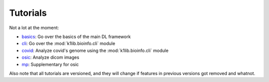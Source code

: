 
Tutorials
=========

Not a lot at the moment:

- `basics <tutorials/basics.html>`_: Go over the basics of the main DL framework
- `cli <tutorials/cli.html>`_: Go over the :mod:`k1lib.bioinfo.cli` module
- `covid <tutorials/covid.html>`_: Analyze covid's genome using the :mod:`k1lib.bioinfo.cli` module
- `osic <tutorials/osic.html>`_: Analyze dicom images
- `mp <tutorials/mp.html>`_: Supplementary for osic

Also note that all tutorials are versioned, and they will change if features in
previous versions got removed and whatnot.
